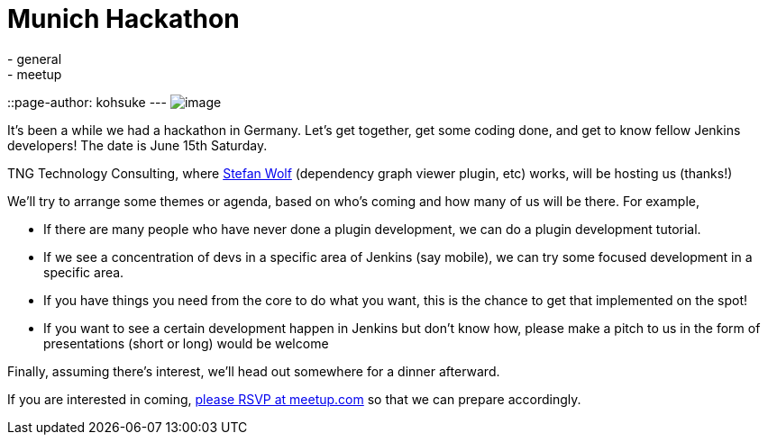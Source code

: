 = Munich Hackathon
:nodeid: 421
:created: 1366873200
:tags:
  - general
  - meetup
::page-author: kohsuke
---
image:https://upload.wikimedia.org/wikipedia/commons/thumb/5/59/Munchen_collage.jpg/300px-Munchen_collage.jpg[image] +


It's been a while we had a hackathon in Germany. Let's get together, get some coding done, and get to know fellow Jenkins developers! The date is June 15th Saturday. +

TNG Technology Consulting, where https://github.com/wolfs[Stefan Wolf] (dependency graph viewer plugin, etc) works, will be hosting us (thanks!) +

We'll try to arrange some themes or agenda, based on who's coming and how many of us will be there. For example, +

* If there are many people who have never done a plugin development, we can do a plugin development tutorial. +
* If we see a concentration of devs in a specific area of Jenkins (say mobile), we can try some focused development in a specific area. +
* If you have things you need from the core to do what you want, this is the chance to get that implemented on the spot! +
* If you want to see a certain development happen in Jenkins but don't know how, please make a pitch to us in the form of presentations (short or long) would be welcome +


Finally, assuming there's interest, we'll head out somewhere for a dinner afterward. +

If you are interested in coming, https://www.meetup.com/jenkinsmeetup/events/116074032/[please RSVP at meetup.com] so that we can prepare accordingly.
